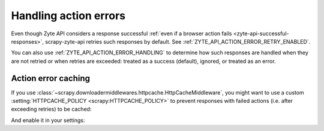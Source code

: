 .. _actions:

======================
Handling action errors
======================

Even though Zyte API considers a response successful :ref:`even if a browser
action fails <zyte-api-successful-responses>`, scrapy-zyte-api retries such
responses by default. See :ref:`ZYTE_API_ACTION_ERROR_RETRY_ENABLED`.

You can also use :ref:`ZYTE_API_ACTION_ERROR_HANDLING` to determine how such
responses are handled when they are not retried or when retries are exceeded:
treated as a success (default), ignored, or treated as an error.

Action error caching
====================

If you use
:class:`~scrapy.downloadermiddlewares.httpcache.HttpCacheMiddleware`, you might
want to use a custom :setting:`HTTPCACHE_POLICY <scrapy:HTTPCACHE_POLICY>` to
prevent responses with failed actions (i.e. after exceeding retries) to be
cached:

.. code-block:: python
    :caption: myproject/extensions.py

    from scrapy import Request
    from scrapy.extensions.httpcache import DummyPolicy
    from scrapy.http import Response
    from scrapy_zyte_api.responses import ZyteAPIResponse, ZyteAPITextResponse

    class ZyteAPIFailedActionsPolicy(DummyPolicy):

        def should_cache_response(self, response: Response, request: Request):
            if (
                isinstance(response, (ZyteAPIResponse, ZyteAPITextResponse))
                and any("error" in action for action in response.raw_api_response.get("actions", []))
            ):
                return False
            return super().should_cache_response(response, request)

And enable it in your settings:

.. code-block:: python
    :caption: myproject/settings.py

    HTTPCACHE_POLICY = "myproject.extensions.ZyteAPIFailedActionsPolicy"
